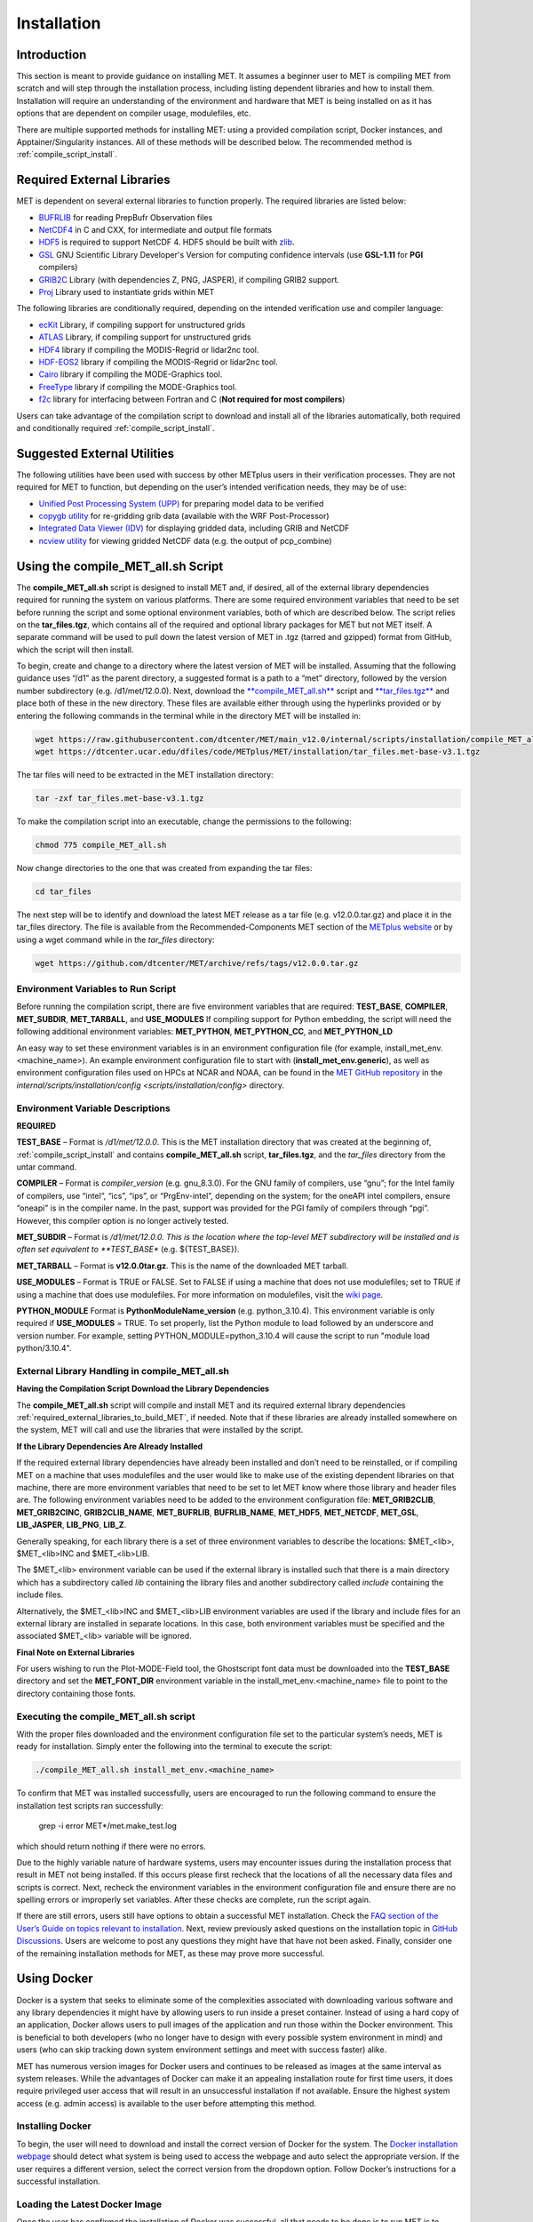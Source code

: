 .. _installation:

************
Installation
************

Introduction
============

This section is meant to provide guidance on installing MET. It assumes a
beginner user to MET is compiling MET from scratch and will step through
the installation process, including listing dependent libraries and how
to install them. Installation will require an understanding of the
environment and hardware that MET is being installed on as it has options
that are dependent on compiler usage, modulefiles, etc.

There are multiple supported methods for installing MET: using a provided
compilation script, Docker instances, and Apptainer/Singularity instances.
All of these methods will be described below. The recommended method is
:ref:`compile_script_install`.

.. _required_external_libraries_to_build_MET:

Required External Libraries
===========================

MET is dependent on several external libraries to function properly.
The required libraries are listed below:

* `BUFRLIB <https://emc.ncep.noaa.gov/emc/pages/infrastructure/bufrlib.php>`_ for reading PrepBufr Observation files
* `NetCDF4 <http://www.unidata.ucar.edu/software/netcdf>`_ in C and CXX, for intermediate and output file formats
* `HDF5 <https://support.hdfgroup.org/ftp/HDF5/releases/hdf5-1.12/hdf5-1.12.2/src/hdf5-1.12.2.tar.gz>`__ is required to support NetCDF 4. HDF5 should be built with `zlib <http://www.zlib.net/>`_.
* `GSL <http://www.gnu.org/software/gsl>`_ GNU Scientific Library Developer's Version for computing confidence intervals (use **GSL-1.11** for **PGI** compilers)
* `GRIB2C <http://www.nco.ncep.noaa.gov/pmb/codes/GRIB2>`_ Library (with dependencies Z, PNG, JASPER), if compiling GRIB2 support.
* `Proj <https://proj.org/>`_ Library used to instantiate grids within MET

The following libraries are conditionally required, depending on the intended verification use and compiler language:

* `ecKit <https://github.com/ecmwf/eckit>`_ Library, if compiling support for unstructured grids
* `ATLAS <https://math-atlas.sourceforge.net/>`_ Library, if compiling support for unstructured grids
* `HDF4 <http://www.hdfgroup.org/products/hdf4>`__ library if compiling the MODIS-Regrid or lidar2nc tool.
* `HDF-EOS2 <http://www.hdfgroup.org/hdfeos.html>`__ library if compiling the MODIS-Regrid or lidar2nc tool.
* `Cairo <http://cairographics.org/releases>`_ library if compiling the MODE-Graphics tool.
* `FreeType <http://www.freetype.org/download.html>`_ library if compiling the MODE-Graphics tool.
* `f2c <http://www.netlib.org/f2c>`_ library for interfacing between Fortran and C (**Not required for most compilers**)

Users can take advantage of the compilation script to download and install all of the 
libraries automatically, both required and conditionally required 
:ref:`compile_script_install`.

.. _suggested_external_utiliites:

Suggested External Utilities
============================

The following utilities have been used with success by other METplus users in their verification processes.
They are not required for MET to function, but depending on the user’s intended verification needs, they may be of use:

* `Unified Post Processing System (UPP) <https://dtcenter.org/community-code/unified-post-processor-upp>`_ for preparing model data to be verified
* `copygb utility <http://www.cpc.ncep.noaa.gov/products/wesley/copygb.html>`_ for re-gridding grib data (available with the WRF Post-Processor)
* `Integrated Data Viewer (IDV) <http://www.unidata.ucar.edu/software/idv>`_ for displaying gridded data, including GRIB and NetCDF
* `ncview utility <http://meteora.ucsd.edu/~pierce/ncview_home_page.html>`_ for viewing gridded NetCDF data (e.g. the output of pcp_combine)

.. _compile_script_install:

Using the compile_MET_all.sh Script
===================================

The **compile_MET_all.sh** script is designed to install MET and, if desired, all
of the external library dependencies required for running the system on various
platforms. There are some required environment variables that need to be set
before running the script and some optional environment variables, both of
which are described below. The script relies on the **tar_files.tgz**, which
contains all of the required and optional library packages for MET but not
MET itself. A separate command will be used to pull down the latest version of
MET in .tgz (tarred and gzipped) format from GitHub, which the script will then
install.

To begin, create and change to a directory where the latest version of MET will be
installed. Assuming that the following guidance uses “/d1” as the parent directory, 
a suggested format is a path to a “met” directory, followed by the version number 
subdirectory (e.g. /d1/met/12.0.0). 
Next, download the `**compile_MET_all.sh** <https://raw.githubusercontent.com/dtcenter/MET/main_v11.0/internal/scripts/installation/compile_MET_all.sh>`_
script and 
`**tar_files.tgz** <https://dtcenter.ucar.edu/dfiles/code/METplus/MET/installation/tar_files.met-base-v3.1.tgz>`_
and place both of these in the new directory. These files are available either
through using the hyperlinks provided or by entering the following commands in
the terminal while in the directory MET will be installed in:

.. code-block:: ini

  wget https://raw.githubusercontent.com/dtcenter/MET/main_v12.0/internal/scripts/installation/compile_MET_all.sh
  wget https://dtcenter.ucar.edu/dfiles/code/METplus/MET/installation/tar_files.met-base-v3.1.tgz

The tar files will need to be extracted in the MET installation directory:

.. code-block:: ini

  tar -zxf tar_files.met-base-v3.1.tgz

To make the compilation script into an executable, change the permissions to the following:

.. code-block:: ini

  chmod 775 compile_MET_all.sh

Now change directories to the one that was created from expanding the tar files:

.. code-block:: ini

  cd tar_files

The next step will be to identify and download the latest MET release as a
tar file (e.g. v12.0.0.tar.gz) and place it in
the tar_files directory. The file is available from the
Recommended-Components MET section of the
`METplus website <https://dtcenter.org/community-code/metplus/download>`_ or
by using a wget command while in the *tar_files* directory:

.. code-block:: ini

  wget https://github.com/dtcenter/MET/archive/refs/tags/v12.0.0.tar.gz

.. _Install_Required-libraries-and:

Environment Variables to Run Script
-----------------------------------

Before running the compilation script, there are five environment variables
that are required: 
**TEST_BASE**, **COMPILER**, **MET_SUBDIR**, **MET_TARBALL**, and **USE_MODULES**  
If compiling support for Python embedding, the script will need the following
additional environment variables: **MET_PYTHON**, **MET_PYTHON_CC**, and
**MET_PYTHON_LD**

An easy way to set these environment variables is in an environment
configuration file  (for example, install_met_env.<machine_name>). An
example environment configuration file to start with (**install_met_env.generic**),
as well as environment configuration files used on HPCs at NCAR and NOAA,
can be found in the `MET GitHub repository <https://github.com/dtcenter/MET>`_ in the 
`internal/scripts/installation/config <scripts/installation/config>` directory.

Environment Variable Descriptions
---------------------------------

**REQUIRED**

**TEST_BASE** – Format is */d1/met/12.0.0*. This is the MET installation directory that was created 
at the beginning of, :ref:`compile_script_install` and contains **compile_MET_all.sh** script, **tar_files.tgz**, 
and the *tar_files* directory from the untar command.

**COMPILER** – Format is *compiler_version* (e.g. gnu_8.3.0). For the GNU family of compilers, 
use “gnu”; for the Intel family of compilers, use “intel”, “ics”, “ips”, or “PrgEnv-intel”, 
depending on the system;  for the oneAPI intel compilers, ensure “oneapi” 
is in the compiler name. In the past, support was provided for the PGI family of compilers 
through “pgi”. However, this compiler option is no longer actively tested. 

**MET_SUBDIR** – Format is */d1/met/12.0.0. This is the location where the top-level MET 
subdirectory will
be installed and is often set equivalent to **TEST_BASE** (e.g. ${TEST_BASE}).

**MET_TARBALL** – Format is **v12.0.0tar.gz**. This is the name of the downloaded MET tarball.

**USE_MODULES** – Format is TRUE or FALSE. Set to FALSE if using a machine that does not use 
modulefiles; set to TRUE if using a machine that does use modulefiles. For more information on 
modulefiles, visit the `wiki page <https://en.wikipedia.org/wiki/Environment_Modules_(software)>`_.

**PYTHON_MODULE** Format is **PythonModuleName_version** (e.g. python_3.10.4). This environment variable 
is only required if **USE_MODULES** = TRUE. To set properly, list the Python module to load 
followed by an underscore and version number. For example, setting PYTHON_MODULE=python_3.10.4 
will cause the script to  run "module load python/3.10.4".


.. dropdown:: REQUIRED, IF COMPILING PYTHON EMBEDDING

    **MET_PYTHON** – Format is directory path (e.g. */usr/local/python3*). This is the location
    containing the bin, include, lib, and share directories for Python.

    **MET_PYTHON_CC** - Format is -I followed by the directory containing Python includes 
    (ex. -I/usr/local/python3/include/python3.10). This information may be obtained by 
    running :code:`python3-config --cflags`; however, this command can, on certain systems, 
    provide too much information.

    **MET_PYTHON_LD** - Format is -L followed by the directory containing the Python library 
    files then a space, then -l followed by the necessary Python libraries to link to 
    (ex. -L/usr/local/python3/lib/\\ -lpython3.10\\ -lpthread\\ -ldl\\ -lutil\\ -lm). 
    The backslashes are necessary in the example shown because of the spaces, which will be 
    recognized as the end of the value unless preceded by the “\” character. Alternatively, 
    a user can provide the value in quotations 
    (e.g. export MET_PYTHON_LD="-L/usr/local/python3/lib/ -lpython3.10 -lpthread -ldl -lutil -lm"). 
    This information may be obtained by running :code:`python3-config --ldflags --embed`; however,
    this command can, on certain systems, provide too much information.

    **OPTIONAL**

    **export MAKE_ARGS=-j #** – If there is a need to install external libraries, or to attempt 
    to speed up the MET compilation process, this environmental setting can be added to the 
    environment configuration file. Replace the # with the number of cores to use 
    (as an integer) or simply specify :code:`export MAKE_ARGS=-j` with no integer argument to 
    start as many processes in parallel as possible. Note that Docker has trouble compiling 
    without a specified value of cores to use.  The automated MET testing scripts in the 
    Docker environment have been successful with a value of 5.


External Library Handling in compile_MET_all.sh
-----------------------------------------------

**Having the Compilation Script Download the Library Dependencies**

The **compile_MET_all.sh** script will compile and install MET and its required external 
library dependencies
:ref:`required_external_libraries_to_build_MET`, if needed. 
Note that if these libraries are already installed somewhere on the system, 
MET will call and use the libraries that were installed by the script. 


**If the Library Dependencies Are Already Installed**

If the required external library dependencies have already been installed and don’t 
need to be reinstalled, or if compiling MET on a machine that uses modulefiles and 
the user would like to make use of the existing dependent libraries on that machine, 
there are more environment variables that need to be set to let MET know where those 
library and header files are. The following environment variables need to be added 
to the environment configuration file: 
**MET_GRIB2CLIB**, **MET_GRIB2CINC**, **GRIB2CLIB_NAME**, **MET_BUFRLIB**,
**BUFRLIB_NAME**, **MET_HDF5**, **MET_NETCDF**, **MET_GSL**, **LIB_JASPER**,
**LIB_PNG**, **LIB_Z**. 

Generally speaking, for each library there is a set of three environment variables to 
describe the locations: 
$MET_<lib>, $MET_<lib>INC and $MET_<lib>LIB.

The $MET_<lib> environment variable can be used if the external library is 
installed such that there is a main directory which has a subdirectory called 
*lib* containing the library files and another subdirectory called 
*include* containing the include files.

Alternatively, the $MET_<lib>INC and $MET_<lib>LIB environment variables are used if the 
library and include files for an external library are installed in separate locations. 
In this case, both environment variables must be specified and the associated 
$MET_<lib> variable will be ignored.

**Final Note on External Libraries**

For users wishing to run the Plot-MODE-Field tool, the Ghostscript font data must be 
downloaded into the **TEST_BASE** directory and set the **MET_FONT_DIR** environment variable 
in the install_met_env.<machine_name> file to point to the directory containing those fonts.

Executing the compile_MET_all.sh script
---------------------------------------

With the proper files downloaded and the environment configuration file set to the 
particular system’s needs, MET is ready for installation. 
Simply enter the following into the terminal to execute the script:

.. code-block:: ini

  ./compile_MET_all.sh install_met_env.<machine_name>

To confirm that MET was installed successfully, users are encouraged to run 
the following command to ensure the installation test scripts ran successfully:

  grep -i error MET*/met.make_test.log
  
which should return nothing if there were no errors.

Due to the highly variable nature of hardware systems, users may encounter issues during 
the installation process that result in MET not being installed. If this occurs please 
first recheck that the locations of all the necessary data files and scripts is correct. 
Next, recheck the environment variables in the environment configuration file and 
ensure there are no spelling errors or improperly set variables. 
After these checks are complete, run the script again.

If there are still errors, users still have options to obtain a successful 
MET installation. Check the `FAQ section of the User’s Guide on topics relevant to installation <https://met.readthedocs.io/en/latest/Users_Guide/appendixA.html#met-won-t-compile>`_. 
Next, review previously asked questions on the installation topic in 
`GitHub Discussions <https://github.com/dtcenter/METplus/discussions/categories/installation>`_. 
Users are welcome to post any questions they might have that have not been asked. 
Finally, consider one of the remaining installation methods for MET, 
as these may prove more successful.

Using Docker
============

Docker is a system that seeks to eliminate some of the complexities associated with 
downloading various software and any library dependencies it might have by allowing 
users to run inside a preset container. Instead of using a hard copy of an application, 
Docker allows users to pull images of the application and run those within the 
Docker environment. This is beneficial to both developers (who no longer have to 
design with every possible system environment in mind) and users (who can skip tracking 
down system environment settings and meet with success faster) alike.

MET has numerous version images for Docker users and continues to be released as 
images at the same interval as system releases. While the advantages of Docker can 
make it an appealing installation route for first time users, it does require 
privileged user access that will result in an unsuccessful installation if not 
available. Ensure the highest system access (e.g. admin access) is available to the user
before attempting this method.

Installing Docker
-----------------

To begin, the user will need to download and install the correct version of Docker 
for the system. The 
`Docker installation webpage <https://www.docker.com/>`_ should detect what 
system is being used to access the webpage and auto select the appropriate version. 
If the user requires a different version, select the correct version from the dropdown option. 
Follow Docker’s instructions for a successful installation.

Loading the Latest Docker Image
-------------------------------

Once the user has confirmed the installation of Docker was successful, 
all that needs to be done is to run MET is to download the latest image
of MET in Docker. To accomplish that, use the pull command, with the
latest MET version number, for example:

.. code-block:: ini

  docker pull dtcenter/met:X.Y.Z

where X.Y.Z corresponds to the latest released version of MET. Omitting the
version number will result in an error due to Docker’s behavior of attempting
to retrieve an image with the “latest” tag, which MET no longer uses. 


Running the Docker version
--------------------------

All that is left to do is launch a shell in the Docker container. 
This is accomplished with the command:

.. code-block:: ini

  docker run -it --rm dtcenter/met /bin/bash

Note that the --rm command was added to automatically remove the container created 
from the image once Docker exits. Simply remove this command for the 
container to persist after exiting. If there is an error during this run command, 
try adding the latest MET version number the same way the latest image of MET
was pulled:

.. code-block:: ini

  docker run -it --rm dtcenter/met:X.Y.Z /bin/bash 

where X, Y, and Z corresponds to the latest released version of MET.
  
If the Docker usage of MET was successful, it is highly recommended to move on 
to using the METplus wrappers of the tools, which has its own Docker image. 
Instructions for obtaining that image are in the 
`METplus Wrappers User's Guide <https://metplus.readthedocs.io/en/latest/Users_Guide/getting_started.html#metplus-in-docker>`_.

Using Apptainer
===============

Similar to Docker, Apptainer (formerly Singularity) removes some of the
complexities associated with downloading various library dependencies and
runs inside a preset container. Apptainer is incredibly flexible and was
designed to function on High Performance Computing (HPC) systems. It can
utilize Container Library and Docker images, meaning users can benefit
from the Docker images that already exist for MET. 

Perhaps the biggest benefit of using Apptainer (aside from its agnostic
platform availability) is its nonrequirement of root permissions. This can
be one of the only ways users operating on large-scale, shared computing
resources can access MET. That, plus the relatively simple installation of
Apptainer and retrieval of Docker images, should help any users experiencing
difficulties with MET installation using previous methods achieve success.

Installing Apptainer
--------------------

To begin, download and install the correct version of Apptainer for the
intended system. The method of installing from code is outlined in
`Apptainer’s INSTALL.md file <https://github.com/apptainer/apptainer/blob/main/INSTALL.md>`_
on their GitHub page. If users require an alternate method to install Apptainer, the
`Admin guide <https://apptainer.org/docs/admin/main/installation.html>`_ will
provide further details.

Loading the Latest MET Image
----------------------------

Similar to Docker, Apptainer will build the container based off of the MET image in
a single command. To accomplish this, Apptainer’s “Swiss army knife”  :code:`build`
command is used. Use the the latest MET version number in conjunction with :code:`build`
to make the container:

.. code-block:: ini

  singularity build met-X.Y.Z.sif docker://dtcenter/met:X.Y.Z

where X.Y.Z corresponds to the latest released version of MET.

Running the MET Container
-------------------------

To run commands in the container, an instance of the container needs to be started.
In Apptainer, this accomplished with the :code:`instance start` command. That
command could look something like:

.. code-block:: ini

  singularity instance start /path/to/container/met-X.Y.Z.sif met-X.Y.Z

Then simply enter a shell within the instance that was just created using a command similar to this example:

.. code-block:: ini

  singularity shell instance://met-X.Y.Z


